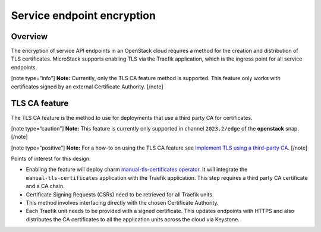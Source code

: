 Service endpoint encryption
===========================

Overview
--------

The encryption of service API endpoints in an OpenStack cloud requires a
method for the creation and distribution of TLS certificates. MicroStack
supports enabling TLS via the Traefik application, which is the ingress
point for all service endpoints.

[note type=“info”] **Note:** Currently, only the TLS CA feature method
is supported. This feature only works with certificates signed by an
external Certificate Authority. [/note]

TLS CA feature
--------------

The TLS CA feature is the method to use for deployments that use a third
party CA for certificates.

[note type=“caution”] **Note:** This feature is currently only supported
in channel ``2023.2/edge`` of the **openstack** snap. [/note]

[note type=“positive”] **Note:** For a how-to on using the TLS CA
feature see `Implement TLS using a third-party CA </t/43099>`__. [/note]

Points of interest for this design:

-  Enabling the feature will deploy charm `manual-tls-certificates
   operator <https://charmhub.io/manual-tls-certificates>`__. It will
   integrate the ``manual-tls-certificates`` application with the
   Traefik application. This step requires a third party CA certificate
   and a CA chain.

-  Certificate Signing Requests (CSRs) need to be retrieved for all
   Traefik units.

-  This method involves interfacing directly with the chosen Certificate
   Authority.

-  Each Traefik unit needs to be provided with a signed certificate.
   This updates endpoints with HTTPS and also distributes the CA
   certificates to all the application units across the cloud via
   Keystone.
